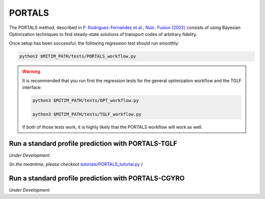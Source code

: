 PORTALS
=======

The PORTALS method, described in `P. Rodriguez-Fernandez et al., Nulc. Fusion (2022) <https://iopscience.iop.org/article/10.1088/1741-4326/ac64b2>`_ consists of using Bayesian Optimization techniques to find steady-state solutions of transport codes of arbitrary fidelity.

Once setup has been successful, the following regression test should run smoothly:

.. code-block:: console

   python3 $MITIM_PATH/tests/PORTALS_workflow.py

.. warning::

   It is recommended that you run first the regression tests for the general optimization workflow and the TGLF interface:
   
   .. code-block:: console

      python3 $MITIM_PATH/tests/OPT_workflow.py

      python3 $MITIM_PATH/tests/TGLF_workflow.py

   If both of those tests work, it is highly likely that the PORTALS workflow will work as well.


Run a standard profile prediction with PORTALS-TGLF
---------------------------------------------------

*Under Development*

*(In the meantime, please checkout* `tutorials/PORTALS_tutorial.py <https://github.com/pabloprf/MITIM-fusion/blob/main/tutorials/PORTALS_tutorial.py>`_ *)*

Run a standard profile prediction with PORTALS-CGYRO
----------------------------------------------------

*Under Development*
